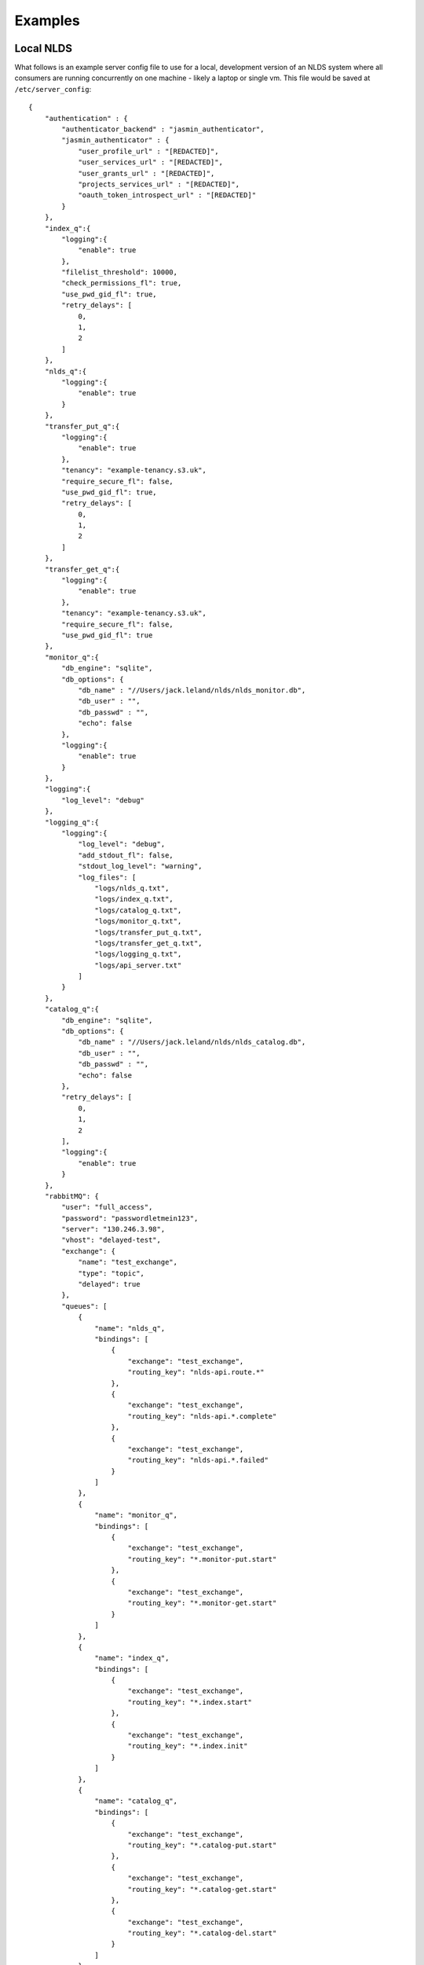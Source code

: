 
Examples
========

Local NLDS
----------

What follows is an example server config file to use for a local, development 
version of an NLDS system where all consumers are running concurrently on one 
machine - likely a laptop or single vm. This file would be saved at 
``/etc/server_config``::

    {
        "authentication" : {
            "authenticator_backend" : "jasmin_authenticator",
            "jasmin_authenticator" : {
                "user_profile_url" : "[REDACTED]",
                "user_services_url" : "[REDACTED]",
                "user_grants_url" : "[REDACTED]",
                "projects_services_url" : "[REDACTED]",
                "oauth_token_introspect_url" : "[REDACTED]"
            }
        },
        "index_q":{
            "logging":{
                "enable": true
            },
            "filelist_threshold": 10000,
            "check_permissions_fl": true,
            "use_pwd_gid_fl": true,
            "retry_delays": [
                0,
                1,
                2
            ]
        },
        "nlds_q":{
            "logging":{
                "enable": true
            }
        },
        "transfer_put_q":{
            "logging":{
                "enable": true
            },
            "tenancy": "example-tenancy.s3.uk",
            "require_secure_fl": false,
            "use_pwd_gid_fl": true,
            "retry_delays": [
                0,
                1,
                2
            ]
        },
        "transfer_get_q":{
            "logging":{
                "enable": true
            },
            "tenancy": "example-tenancy.s3.uk",
            "require_secure_fl": false,
            "use_pwd_gid_fl": true
        },
        "monitor_q":{
            "db_engine": "sqlite",
            "db_options": {
                "db_name" : "//Users/jack.leland/nlds/nlds_monitor.db",
                "db_user" : "",
                "db_passwd" : "",
                "echo": false
            },
            "logging":{
                "enable": true
            }
        },
        "logging":{
            "log_level": "debug"
        },
        "logging_q":{
            "logging":{
                "log_level": "debug",
                "add_stdout_fl": false,
                "stdout_log_level": "warning",
                "log_files": [
                    "logs/nlds_q.txt",
                    "logs/index_q.txt",
                    "logs/catalog_q.txt", 
                    "logs/monitor_q.txt",
                    "logs/transfer_put_q.txt",
                    "logs/transfer_get_q.txt",
                    "logs/logging_q.txt",
                    "logs/api_server.txt"
                ]
            }
        },
        "catalog_q":{
            "db_engine": "sqlite",
            "db_options": {
                "db_name" : "//Users/jack.leland/nlds/nlds_catalog.db",
                "db_user" : "",
                "db_passwd" : "",
                "echo": false
            },
            "retry_delays": [
                0,
                1,
                2
            ],
            "logging":{
                "enable": true
            }
        },
        "rabbitMQ": {
            "user": "full_access",
            "password": "passwordletmein123",
            "server": "130.246.3.98",
            "vhost": "delayed-test",
            "exchange": {
                "name": "test_exchange",
                "type": "topic",
                "delayed": true
            },
            "queues": [
                {
                    "name": "nlds_q",
                    "bindings": [
                        {
                            "exchange": "test_exchange",
                            "routing_key": "nlds-api.route.*"
                        },
                        {
                            "exchange": "test_exchange",
                            "routing_key": "nlds-api.*.complete"
                        },
                        {
                            "exchange": "test_exchange",
                            "routing_key": "nlds-api.*.failed"
                        }
                    ]
                },
                {
                    "name": "monitor_q",
                    "bindings": [
                        {
                            "exchange": "test_exchange",
                            "routing_key": "*.monitor-put.start"
                        },
                        {
                            "exchange": "test_exchange",
                            "routing_key": "*.monitor-get.start"
                        }
                    ]
                },
                {
                    "name": "index_q",
                    "bindings": [
                        {
                            "exchange": "test_exchange",
                            "routing_key": "*.index.start"
                        },
                        {
                            "exchange": "test_exchange",
                            "routing_key": "*.index.init"
                        }
                    ]
                },
                {
                    "name": "catalog_q",
                    "bindings": [
                        {
                            "exchange": "test_exchange",
                            "routing_key": "*.catalog-put.start"
                        },
                        {
                            "exchange": "test_exchange",
                            "routing_key": "*.catalog-get.start"
                        },
                        {
                            "exchange": "test_exchange",
                            "routing_key": "*.catalog-del.start"
                        }
                    ]
                },
                {
                    "name": "transfer_put_q",
                    "bindings": [
                        {
                            "exchange": "test_exchange",
                            "routing_key": "*.transfer-put.start"
                        }
                    ]
                },
                {
                    "name": "transfer_get_q",
                    "bindings": [
                        {
                            "exchange": "test_exchange",
                            "routing_key": "*.transfer-get.start"
                        }
                    ]
                },
                {
                    "name": "logging_q",
                    "bindings": [
                        {
                            "exchange": "test_exchange",
                            "routing_key": "*.log.*"
                        }
                    ]
                }
            ]
        },
        "rpc_publisher": {
            "queue_exclusivity_fl": true
        }
    }

Note that this is purely an example and doesn't necessarily use all features 
within the NLDS. For example, several individual consumers have ``retry_delays``
set but not generic ``retry_delays`` is set in the ``general`` section. Note 
also that the jasmin authenication configuration is redacted for security 
purposes.

Distributed NLDS
----------------

COMING SOON
